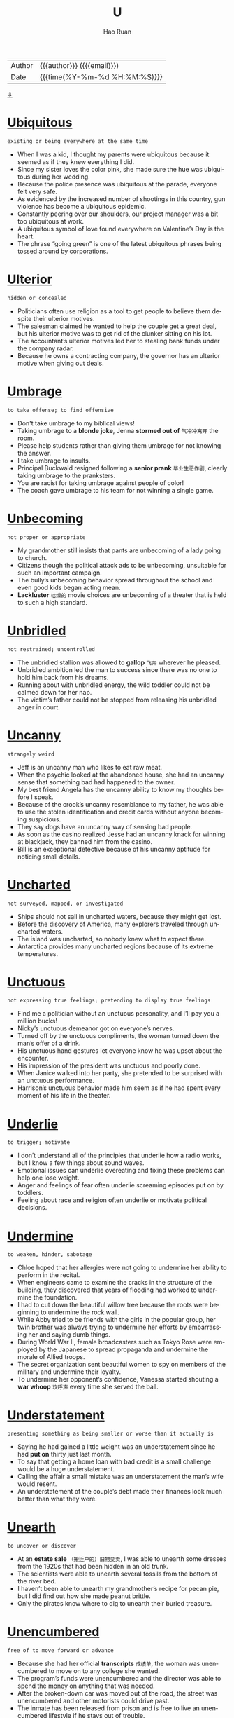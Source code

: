 #+TITLE:     U
#+AUTHOR:    Hao Ruan
#+EMAIL:     haoru@cisco.com
#+LANGUAGE:  en
#+LINK_HOME: http://www.github.com/ruanhao
#+OPTIONS:   h:6 html-postamble:nil html-preamble:t tex:t f:t ^:nil
#+STARTUP:   showall
#+TOC:       headlines 3
#+HTML_DOCTYPE: <!DOCTYPE html>
#+HTML_HEAD: <link href="http://fonts.googleapis.com/css?family=Roboto+Slab:400,700|Inconsolata:400,700" rel="stylesheet" type="text/css" />
#+HTML_HEAD: <link href="../org-html-themes/solarized/style.css" rel="stylesheet" type="text/css" />
#+HTML: <div class="outline-2" id="meta">
| Author   | {{{author}}} ({{{email}}})    |
| Date     | {{{time(%Y-%m-%d %H:%M:%S)}}} |
#+HTML: <a href="#bottom">⇩</a>
#+HTML: <a id="top"/>
#+HTML: </div>



* [[https://wordsinasentence.com/ubiquitous-meaning-in-a-sentence/][Ubiquitous]]

  =existing or being everywhere at the same time=

  - When I was a kid, I thought my parents were ubiquitous because it seemed as if they knew everything I did.
  - Since my sister loves the color pink, she made sure the hue was ubiquitous during her wedding.
  - Because the police presence was ubiquitous at the parade, everyone felt very safe.
  - As evidenced by the increased number of shootings in this country, gun violence has become a ubiquitous epidemic.
  - Constantly peering over our shoulders, our project manager was a bit too ubiquitous at work.
  - A ubiquitous symbol of love found everywhere on Valentine’s Day is the heart.
  - The phrase “going green” is one of the latest ubiquitous phrases being tossed around by corporations.

* [[https://wordsinasentence.com/ulterior-in-a-sentence/][Ulterior]]

  =hidden or concealed=

  - Politicians often use religion as a tool to get people to believe them despite their ulterior motives.
  - The salesman claimed he wanted to help the couple get a great deal, but his ulterior motive was to get rid of the clunker sitting on his lot.
  - The accountant’s ulterior motives led her to stealing bank funds under the company radar.
  - Because he owns a contracting company, the governor has an ulterior motive when giving out deals.

* [[https://wordsinasentence.com/umbrage-in-a-sentence/][Umbrage]]

  =to take offense; to find offensive=

  - Don't take umbrage to my biblical views!
  - Taking umbrage to a *blonde joke*, Jenna *stormed out of* =气冲冲离开= the room.
  - Please help students rather than giving them umbrage for not knowing the answer.
  - I take umbrage to insults.
  - Principal Buckwald resigned following a *senior prank* =毕业生恶作剧=, clearly taking umbrage to the pranksters.
  - You are racist for taking umbrage against people of color!
  - The coach gave umbrage to his team for not winning a single game.

* [[https://wordsinasentence.com/unbecoming-in-a-sentence/][Unbecoming]]

  =not proper or appropriate=

  - My grandmother still insists that pants are unbecoming of a lady going to church.
  - Citizens though the political attack ads to be unbecoming, unsuitable for such an important campaign.
  - The bully’s unbecoming behavior spread throughout the school and even good kids began acting mean.
  - *Lackluster* =枯燥的= movie choices are unbecoming of a theater that is held to such a high standard.

* [[https://wordsinasentence.com/unbridled-in-a-sentence/][Unbridled]]

  =not restrained; uncontrolled=

  - The unbridled stallion was allowed to *gallop* =飞奔= wherever he pleased.
  - Unbridled ambition led the man to success since there was no one to hold him back from his dreams.
  - Running about with unbridled energy, the wild toddler could not be calmed down for her nap.
  - The victim’s father could not be stopped from releasing his unbridled anger in court.


* [[https://wordsinasentence.com/uncanny-in-a-sentence/][Uncanny]]

  =strangely weird=

  - Jeff is an uncanny man who likes to eat raw meat.
  - When the psychic looked at the abandoned house, she had an uncanny sense that something bad had happened to the owner.
  - My best friend Angela has the uncanny ability to know my thoughts before I speak.
  - Because of the crook’s uncanny resemblance to my father, he was able to use the stolen identification and credit cards without anyone becoming suspicious.
  - They say dogs have an uncanny way of sensing bad people.
  - As soon as the casino realized Jesse had an uncanny knack for winning at blackjack, they banned him from the casino.
  - Bill is an exceptional detective because of his uncanny aptitude for noticing small details.

* [[https://wordsinasentence.com/uncharted-in-a-sentence/][Uncharted]]

  =not surveyed, mapped, or investigated=

  - Ships should not sail in uncharted waters, because they might get lost.
  - Before the discovery of America, many explorers traveled through uncharted waters.
  - The island was uncharted, so nobody knew what to expect there.
  - Antarctica provides many uncharted regions because of its extreme temperatures.

* [[https://wordsinasentence.com/unctuous-in-a-sentence/][Unctuous]]

  =not expressing true feelings; pretending to display true feelings=

  - Find me a politician without an unctuous personality, and I’ll pay you a million bucks!
  - Nicky’s unctuous demeanor got on everyone’s nerves.
  - Turned off by the unctuous compliments, the woman turned down the man’s offer of a drink.
  - His unctuous hand gestures let everyone know he was upset about the encounter.
  - His impression of the president was unctuous and poorly done.
  - When Janice walked into her party, she pretended to be surprised with an unctuous performance.
  - Harrison’s unctuous behavior made him seem as if he had spent every moment of his life in the theater.


* [[https://wordsinasentence.com/underlie-in-a-sentence/][Underlie]]

  =to trigger; motivate=

  - I don’t understand all of the principles that underlie how a radio works, but I know a few things about sound waves.
  - Emotional issues can underlie overeating and fixing these problems can help one lose weight.
  - Anger and feelings of fear often underlie screaming episodes put on by toddlers.
  - Feeling about race and religion often underlie or motivate political decisions.

* [[https://wordsinasentence.com/undermine-in-a-sentence/][Undermine]]

  =to weaken, hinder, sabotage=

  - Chloe hoped that her allergies were not going to undermine her ability to perform in the recital.
  - When engineers came to examine the cracks in the structure of the building, they discovered that years of flooding had worked to undermine the foundation.
  - I had to cut down the beautiful willow tree because the roots were beginning to undermine the rock wall.
  - While Abby tried to be friends with the girls in the popular group, her twin brother was always trying to undermine her efforts by embarrassing her and saying dumb things.
  - During World War II, female broadcasters such as Tokyo Rose were employed by the Japanese to spread propaganda and undermine the morale of Allied troops.
  - The secret organization sent beautiful women to spy on members of the military and undermine their loyalty.
  - To undermine her opponent’s confidence, Vanessa started shouting a *war whoop* =欢呼声= every time she served the ball.


* [[https://wordsinasentence.com/understatement-in-a-sentence/][Understatement]]

  =presenting something as being smaller or worse than it actually is=

  - Saying he had gained a little weight was an understatement since he had *put on* thirty just last month.
  - To say that getting a home loan with bad credit is a small challenge would be a huge understatement.
  - Calling the affair a small mistake was an understatement the man’s wife would resent.
  - An understatement of the couple’s debt made their finances look much better than what they were.



* [[https://wordsinasentence.com/unearth-in-a-sentence/][Unearth]]

  =to uncover or discover=

  - At an *estate sale* =（搬迁户的）旧物变卖=, I was able to unearth some dresses from the 1920s that had been hidden in an old trunk.
  - The scientists were able to unearth several fossils from the bottom of the river bed.
  - I haven’t been able to unearth my grandmother’s recipe for pecan pie, but I did find out how she made peanut brittle.
  - Only the pirates know where to dig to unearth their buried treasure.


* [[https://wordsinasentence.com/unencumbered-in-a-sentence/][Unencumbered]]

  =free of to move forward or advance=

  - Because she had her official *transcripts* =成绩单=, the woman was unencumbered to move on to any college she wanted.
  - The program’s funds were unencumbered and the director was able to spend the money on anything that was needed.
  - After the broken-down car was moved out of the road, the street was unencumbered and other motorists could drive past.
  - The inmate has been released from prison and is free to live an unencumbered lifestyle if he stays out of trouble.

* [[https://wordsinasentence.com/unequivocal-in-a-sentence/][Unequivocal]]

  =unquestionably clear=

  - Since we raised over a million dollars for our charity, we considered the fundraiser to be an unequivocal success.
  - The laboratory experiment must be repeated because the results are not unequivocal.
  - The teacher was impressed by the gifted student’s unequivocal explanation of the complex subject.
  - With the election a few weeks away, the president announced his unequivocal support for all the candidates of his political party.
  - The tough gun law shows the government’s unequivocal position on unregistered firearms.
  - Without unequivocal evidence, the prosecutor will not be able to prove the defendant’s guilt.
  - To succeed on large class projects, students need unequivocal directions so they will not be confused by the sizable tasks.

* [[https://wordsinasentence.com/unerring-in-a-sentence/][Unerring]]

  =correct; unmistaken=

  - The accountant had an unerring for spotting mistakes in bank statements.
  - After years on the force, the detective had an unerring instinct that told him when someone was lying.
  - The musician’s unerring talent allowed him to always sing on key.
  - The photographer had an unerring eye that allowed her to capture the right moment.

* [[https://wordsinasentence.com/uneven-in-a-sentence/][Uneven]]

  =not balanced or symmetrical=

  - Because the table legs were uneven, it rocked back and forth anytime something was placed on it.
  - The girl’s bangs are uneven and need to be lined up symmetrically.
  - Embarrassed by his uneven teeth, the boy asked his parents for braces to make them straight.
  - I tried to place my picture on my wall, but kept hanging the two nails in an uneven line.

* [[https://wordsinasentence.com/uneventful-in-a-sentence/][Uneventful]]

  =boring; ordinary=

  - My uneventful weekend was filled with nothing but yawns and the *flipping of channels* on the T.V.
  - Most nights of the police patrol were uneventful with no bad guys or high speed chases.
  - The boring Super Bowl was uneventful, with only one touchdown and two field goals happening the entire game.
  - Our flight seemed ordinary and uneventful until we hit a rough storm and begin to bounce around.

* [[https://wordsinasentence.com/unfeigned-in-a-sentence/][Unfeigned]]

  =real; not pretense=

  - Because the woman truly loved her husband, her sorrow was unfeigned during the funeral.
  - Most reality shows are scripted and are not unfeigned.
  - Since Jill is afraid of most insects, I knew her scream was unfeigned when she saw the giant spider.
  - It was obvious from Phil’s unfeigned shock he had known nothing about the surprise party.

* [[https://wordsinasentence.com/unfettered-in-a-sentence/][Unfettered]]

  =not confined or restrained=

  - Once the bird was unfettered and out of the cage, it flew up into the sky.
  - Illegal drug sales go unfettered under the ignorant eyes of the crooked sheriff.
  - When Jack’s probation is over, he will be unfettered and can move throughout the country without restrictions.
  - Unfettered greed has led fuel companies to raise gasoline prices despite their abundant supplies.

* [[https://wordsinasentence.com/ungainly-in-a-sentence/][Ungainly]]

  =used to describe a person or movement that is clumsy or awkward=

  - Penguins are ungainly on land, always waddling around awkwardly on the ice.
  - The ungainly teenager was so awkward that he tripped over his own shoe laces daily.
  - Dropping glasses and plates several times in one night, the ungainly server quickly realized that she was too clumsy to be a waitress.
  - The girl’s date appeared ungainly as he stumbled over his words and awkwardly tripped over the carpet.

* [[https://wordsinasentence.com/unimpeachable-in-a-sentence/][Unimpeachable]]

  =completely trustworthy and reliable=

  - Most of the voters saw the candidate as unimpeachable and completely trusted his every word.
  - At first the president seemed unimpeachable, but recently there have been reports that add a shadow of doubt to his trustworthiness.
  - The unimpeachable athletes appeared to be both flawless and faultless.
  - Although many believe the judge to be both blameless and unimpeachable, some people think she is not as honorable as she seems.

* [[https://wordsinasentence.com/uninitiated-in-a-sentence/][Uninitiated]]

  =without specific knowledge or experience=

  - The uninitiated students had trouble understanding the advanced concepts of physics.
  - Because the new choir was uninitiated, they had a hard time singing the difficult song.
  - For the uninitiated, the piano piece was too challenging to attempt.
  - The only people who applied for the job were uninitiated workers with no background in sales.


* [[https://wordsinasentence.com/unobtrusive-in-a-sentence/][Unobtrusive]]

  =not obvious=

  - The reclusive man wanted to be buried in an unobtrusive area of the cemetery so people would not walk around his grave.
  - Since I do not trust my daughter, I have unobtrusive cameras in my house so I can secretly monitor her behavior when I am not home.
  - Burglars will have difficulty locating the unobtrusive device that controls the home’s security system.
  - Gail came close to missing her interstate exit because of the unobtrusive sign that was partially hidden by the tree branches.
  - Although the famous actor hoped to remain unobtrusive in the movie theater, he was recognized by several of his fans.
  - I need a covering to make the cords from my computer and printer unobtrusive so my office will look neater.
  - While the celebrity travels with a security team, she usually asks her bodyguards to walk in an unobtrusive manner behind her.

* [[https://wordsinasentence.com/unpretentious-in-a-sentence/][Unpretentious]]

  =not attempting to impress others with intelligence, money, style, importance, etc; modest=

  - The girl next door portrayed herself in an unpretentious way so that she was beautiful without striving for attention.
  - Her unpretentious niece would wear simple clothing and she would do her own hair which made her friends jealous of her.
  - As the upstanding young man entered the room, his unpretentious nature led everyone to believe that he did not take time to consider his appearance
  - When the nonprofit club catered to helping the homeless, the unpretentious club donated money and time anonymously.

* [[https://wordsinasentence.com/unremitting-in-a-sentence/][Unremitting]]

  =continuing without any type of interruption or decrease in intensity=

  - Jim and Edith could not agree upon a divorce settlement because of their unremitting anger towards each other.
  - During the summer months, the unremitting heat always causes a massive increase in power bills.
  - Several months before the election, the mayor’s political rival launched an unremitting campaign against him.
  - After Barbara realized her knee pain was unremitting, she decided to have surgery to avoid suffering forever.
  - Recovering from heart surgery seemed to be an unremitting struggle for my grandfather.
  - The man eventually confessed during the detective’s unremitting questioning.
  - Because of unremitting pressure from the city council, the police chief finally stepped down from office.

* [[https://wordsinasentence.com/unscathed-in-a-sentence/][Unscathed]]

  =untouched or not damaged=

  - Despite the vase’s tumble from the shelf, it is unscathed.
  - It was a miracle Jim survived the car wreck completely unscathed.
  - Somehow, the lone soldier made it across enemy lines unscathed.
  - It was strange how the fire destroyed most of the city but left the church unscathed.
  - In the trashcan, the homeless man found unscathed cans of food that were suitable for eating.
  - Jan hoped her expensive furniture would make it through the cross-country move unscathed.
  - While my home remained unscathed after the hurricane, my neighbor’s house was destroyed.

* [[https://wordsinasentence.com/unscrupulous-in-a-sentence/][Unscrupulous]]

  =unconcerned about doing what is right=

  - The unscrupulous teacher offered to raise her student’s grade if he gave her one hundred dollars.
  - When the unscrupulous insurance salesman sold me the policy, he did not tell me it would not be active for six months.
  - The unscrupulous drug company lied about the benefits of its new drug.
  - During the experiment, the unscrupulous scientist conducted drug tests on monkeys.
  - The unscrupulous ticket scalper sold me fake tickets.
  - Last month, several unscrupulous stockbrokers used *insider knowledge* =内部消息= to make gigantic personal trades.
  - My neighbor is an unscrupulous woman who pretends to be a psychic in order to con trusting people.

* [[https://wordsinasentence.com/unseemly-in-a-sentence/][Unseemly]]

  =not in good taste=

  - William acted in an unseemly manner when he wore his pajamas to his mother’s funeral.
  - According to psychiatrists, child predators have an unseemly interest in young people.
  - It will look unseemly if you file an insurance claim on the day your husband is murdered.
  - When my mother remarried two days after her divorce was finalized, everyone said her behavior was unseemly.

* [[https://wordsinasentence.com/unstinting-in-a-sentence/][Unstinting]]

  =generously giving=

  - The man showed his unstinting support of the business by writing several checks during hard times.
  - Michelle Obama is known for her generous and unstinting support of military families.
  - Haitian hurricane survivors thanked the volunteer doctors for their unstinting commitment to the sick.
  - Mother Teresa was unstinting, giving so much of her money and time to help the poor.


* [[https://wordsinasentence.com/untenable-in-a-sentence/][Untenable]]

  =not capable of being supported or maintained=

  - The losing debate team had an untenable argument.
  - Since Jack and Jill felt that marriage was untenable, they decided to get a divorce.
  - Atheists do not believe in the idea of a God because they see no proof of the untenable theory.
  - Even after family therapy, the two sisters were unable to save their untenable relationship.
  - The mayor’s proposal is untenable and will not gain the support of the city council.
  - After the police realized Amanda’s alibi was untenable, they arrested her for murder.
  - The medical student found it impossible to maintain his untenable habit of sleeping only three hours each night.

* [[https://wordsinasentence.com/unwieldy-in-a-sentence/][Unwieldy]]

  =hard to relocate because of its size=

  - The young boy found it difficult to hold the unwieldy ball because of its huge size.
  - Because the office paperwork has become unwieldy, the company is hiring a couple of temporary workers to help sort through the large stacks of paper.
  - The SUV is so unwieldy I cannot properly steer it on the tiny dirt road.
  - Since Frank is used to flying small jets, he found the commercial airliner a bit unwieldy under his control.
  - Did the stupid terrorist really think he was going to be able to take an unwieldy weapon like a *bazooka* =火箭筒= through airport security?
  - The scrawny teenager could not push the unwieldy lawnmower around the yard.
  - Compared to the tiny mobile phones today, the original mobile phones were unwieldy and difficult to hold.

* [[https://wordsinasentence.com/unwitting-in-a-sentence/][Unwitting]]

  =ignorant or unaware=

  - The unwitting buyer has no clue what her interest rate is or how long she will have to pay on the loan.
  - Unwitting passengers sat clueless on the plane, never realizing that there was a problem with the engine.
  - At the party, the unwitting young woman was embarrassed to admit that she did not know who the Vice President was.
  - The unwitting witness was questioned several times before detectives realized that he knew nothing more about the crime.

* [[https://wordsinasentence.com/unwonted-in-a-sentence/][Unwonted]]

  =something not seen often; not ordinary=

  - Since Bill rarely came to church, even the priest was shocked by his unwonted appearance at the service.
  - Elizabeth was stunned speechless when her teenage daughter gave her an unwonted kiss in public.
  - Because Rick’s wife had just died, everyone was surprised by his unwonted happiness.
  - The paralyzed soldier is going to receive the highest military award for displaying unwonted courage.

* [[https://wordsinasentence.com/unyielding-in-a-sentence/][Unyielding]]

  =not flexible; not easily moved or swayed=

  - My unyielding father refused to increase my allowance.
  - Because Jan has an unyielding commitment to the shelter, she will not stop working until we reach our fundraising goal.
  - We were confident in our belief the dam would remain unyielding and not fall to the pressure of the water.
  - Even the prescription drugs could not eliminate my unyielding depression.


* [[https://wordsinasentence.com/urbane-in-a-sentence/][Urbane]]

  =marked by sophistication=

  - Henry is an urbane traveller who has visited over eighty countries.
  - When the urbane heiress walked through the hotel, the hotel manager promptly greeted her with a bouquet of roses.
  - Everyone wants to know why the urbane city people have decided to move to our small town.
  - Unimpressed by urbane matters, my father yawned when my boyfriend started to talk about the price of his expensive suit.
  - Brett is our best appliance salesman because his urbane personality can win over even the *grouchiest* female.
  - When Marsha goes to bars, she often smokes fancy cigarettes to make herself appear urbane.
  - Everything from the man’s tailored suit to his Italian shoes and expensive watch screamed urbane.

* [[https://wordsinasentence.com/unaffected-in-a-sentence/][Unaffected]]

  =not changed or altered=

  - My sister’s home was ruined by the latest flood but my residence was unaffected.
  - Some cities appear to be unaffected by the flu while others have had lots of people die from it.
  - While a few companies will be unaffected by the cuts, many businesses will have to shut their doors.
  - Drinking water helps some women lose pounds but my weight seems to be unaffected by it.

* [[https://wordsinasentence.com/unassuming-in-a-sentence/][Unassuming]]

  =not putting on airs; modest=

  - The unassuming actor personally responds to his fan mail.
  - When I walked into the unassuming restaurant, I was shocked to learn they had a world famous chef on staff.
  - The supermodel turned down an arrogant football player to marry an unassuming auditor.
  - While everyone expected the rap star to buy a mansion, he shocked the world by purchasing an unassuming cottage.


* [[https://wordsinasentence.com/unconscionable-in-a-sentence/][Unconscionable]]

  =not right or unreasonable=

  - Allowing blind people the right to drive is not only foolish, but it is unconscionable.
  - It is unconscionable that my school bus ride takes over an hour every morning, considering I live only 3 miles from school.
  - The judge deemed the torture and killings of innocent people to be unconscionable.
  - Spitting at the teacher is unconscionable conduct and such behavior is subject to expulsion.

* [[https://wordsinasentence.com/uncouth-in-a-sentence/][Uncouth]]

  =having a lack of acceptable manners=

  - While George comes from a very wealthy family, he often behaves in an uncouth manner and acts as though he has no social skills at all.
  - My mother banished my brother from the dinner table after he drank too much and started to act uncouth.
  - The uncouth young man did not know which fork to use during the salad portion of the formal dinner.
  - Because Sarah is well mannered and knows how to behave in social situations, she is the total opposite of her uncouth twin Lacey.
  - Maria showed exactly how uncouth she was by appearing at Ann’s birthday party without an invitation.
  - In my family, it is considered uncouth to question someone about the value of a gift they give you.
  - Although Elaine has taken many classes on social customs, she is still uncouth and does not know how to properly greet foreign dignitaries.



* [[https://wordsinasentence.com/undulate-in-a-sentence/][Undulate]]

  =move with a smooth wavelike motion=

  - The dancers’ movements were arranged so that they seemed to undulate like dolphins with the music.
  - Because the ice skater had practiced her movements so much, she seemed to undulate on the ice.
  - It is fun to watch the ocean waters undulate beneath our glass-bottom boat.
  - Following their dance teacher’s lead, the students undulate around the room in a curvy motion.
  - Because the wind was not blowing, the lake waters did not undulate a great deal.
  - If you look closely, you can see the grass undulate in the breeze.
  - On the cruise, I watched several sea animals undulate in the ocean.


* [[https://wordsinasentence.com/unflappable-in-a-sentence/][Unflappable]]

  =clear headed and serene during a catastrophe=

  - When a deadly tornado raced across town, many residents panicked but Miles remained unflappable and calmly lead his neighbors to shelter.
  - Firefighters must be unflappable during an emergency so that they can focus on putting out fires and rescuing those in danger.
  - The wedding planner remained unflappable even as she was informed that the caterer failed to show up and the flowers were wilted because panicking would make things worse.
  - Maya knew she had to be strong after her grandmother died, so she made phone calls, organized the funeral, and kept up an unflappable appearance even though she was crying inside.

* [[https://wordsinasentence.com/unison-in-a-sentence/][Unison]]

  =the condition of being in agreement or occurring at the same time=

  - Because the singers sung in unison, it sounded like only one person was performing.
  - Pay attention and cut when I cut because if the wires are not sliced in unison the bomb will explode.
  - As if they were part of a mirror image, the twin boys scratched their heads in unison.
  - Twins think alike so it is not uncommon for them to respond to questions in unison.

* [[https://wordsinasentence.com/unkempt-in-a-sentence/][Unkempt]]

  =not clean or tidy=

  - An unkempt appearance was the least of the homeless man’s worries.
  - Since Jack has not had a hair cut in six months, he looks somewhat unkempt.
  - Excessive littering has turned this once clean soccer park into an unkempt field.
  - After being locked in the *dungeon* =地牢= for two years, the prisoner looked pale and unkempt.
  - The unkempt garden was filled with weeds.
  - As soon as the cleaners walked into the unkempt house, they knew it would take all day to clean the residence.
  - Because the neglected children had been denied food and locked in an attic for a week, they were unkempt and hungry.

* [[https://wordsinasentence.com/unprepossessing-in-a-sentence/][Unprepossessing]]

  =looking plain or ordinary=

  - The unprepossessing bookshelf looked like any other bookstand, giving no hint of what lay behind its novels.
  - An unprepossessing rug, shaggy and plain, hid its magic beneath its ordinary-looking *tassels* =流苏=.
  - A wardrobe makeover would help the young woman replace her outdated and unprepossessing clothing in an attractive collection.
  - The gate was rusty and unprepossessing, its lack of appeal making it a bad fit for the lovely mansion it led to.

* [[https://wordsinasentence.com/unravel-in-a-sentence/][Unravel]]

  =to cause something to separate or come apart=

  - The tassels on the end of the rug have started to unravel and will need to be replaced.
  - After months of investigating, police finally had proof that the suspect was lying and his tale began to unravel.
  - We had to unravel the rope to make it long enough to reach across the bridge.
  - Clues from the crime scene may help us unravel the mystery and solve the case.


* [[https://wordsinasentence.com/unrepentant-in-a-sentence/][Unrepentant]]

  =showing no regret for one has done wrong=

  - Even after being sentenced for his crimes, the smug kidnapper was unrepentant.
  - My son is always unrepentant for his wrongdoing, even when he is caught red-handed.
  - The unrepentant shoplifter refused to admit what she did was wrong.
  - Making excuses for the affair, the unrepentant husband refused to admit the affair was his fault and not caused by his wife.



* [[https://wordsinasentence.com/upbraid-in-a-sentence/][Upbraid]]

  =to harshly criticize=

  - Without a doubt, my parents are going to upbraid me for not passing any of my classes this semester.
  - Jim will often upbraid his wife for spending too much money at the mall.
  - Since Chad has already appeared in court twice for the same offense, he is expecting the judge to upbraid him before giving out a lengthy sentence.
  -  The police officer did not hesitate to upbraid the man for driving without insurance.
  - When Jack failed to meet his sales quota, he knew his boss was going to upbraid him about his lack of effort.
  - As long as I have a mother-in-law to point out my flaws, I never have to upbraid myself.
  - Ginger is afraid of her husband so she will only upbraid his faults when he is not present.

* [[https://wordsinasentence.com/upheaval-in-a-sentence/][Upheaval]]

  =an abrupt disruption or change=

  - The sudden closing of the interstate exit is going to be an upheaval for local residents.
  - When the rebels tried to remove the dictator from power, their actions created an upheaval that left the country in chaos.
  - The upheaval caused by the unexpected closing of the discount store left many workers without salaries to feed their families.
  - While the new highway lanes are being built, the upheaval is sure to make rush hour traffic worse than it normally is.

* [[https://wordsinasentence.com/upright-in-a-sentence/][Upright]]

  =sitting or standing in a straight position=

  - I can never fall asleep if I am sitting in an upright position.
  - Hearing the noise in the hall way, the frightened woman quickly sat upright in her bed.
  - No matter how many times we sit the flagpole upright, it always ends up slanted.
  - The doctor claims that sitting with upright posture can help one avoid the back problems that come along with slumping.

* [[https://wordsinasentence.com/uproar-in-a-sentence/][Uproar]]

  =a situation in which many people are upset or angry=

  - Uproar over the art piece began after it was found to be a fake.
  - The president sparked an uproar when he shared top secret information with the Russians.
  - Even though the uproar is over, a few people are still upset about the scam.
  - The public uproar should have taught the airline company how to better handle upset customers.

* [[https://wordsinasentence.com/uproarious-in-a-sentence/][Uproarious]]

  =exceptionally funny=

  - The comedian’s jokes were so uproarious I laughed until my stomach began to hurt.
  - Throughout the uproarious movie, everyone in the theater was laughing.
  - Even the singer could not help but chuckle when she heard the uproarious parody of her hit tune.
  - The tension at the party was broken when everyone started to laugh at Rick’s uproarious dance moves.

* [[https://wordsinasentence.com/utter-in-a-sentence/][Utter]]

  =total or complete=

  - The billionaire’s utter lack of arrogance makes him very approachable.
  - Since my son showed an utter disregard for others by driving recklessly, he no longer has a license.
  - The accident caused Tina to have an utter loss of memory.
  - Because Linda is very clumsy, she is an utter failure as a waitress.








#+HTML: <a id="bottom"/>
#+HTML: <a href="#top">⇧</a>
